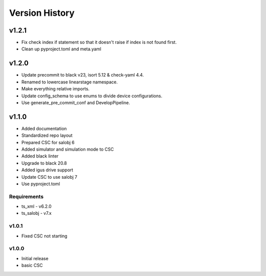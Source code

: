 ###############
Version History
###############

.. At the time of writing the Version history/release notes are not yet standardized amongst CSCs.
.. Until then, it is not expected that both a version history and a release_notes be maintained.
.. It is expected that each CSC link to whatever method of tracking is being used for that CSC until standardization occurs.
.. No new work should be required in order to complete this section.
.. Below is an example of a version history format.

v1.2.1
======
* Fix check index if statement so that it doesn't raise if index is not found first.
* Clean up pyproject.toml and meta.yaml

v1.2.0
======
* Update precommit to black v23, isort 5.12 & check-yaml 4.4.
* Renamed to lowercase linearstage namespace.
* Make everything relative imports.
* Update config_schema to use enums to divide device configurations.
* Use generate_pre_commit_conf and DevelopPipeline.

v1.1.0
======
* Added documentation
* Standardized repo layout
* Prepared CSC for salobj 6
* Added simulator and simulation mode to CSC
* Added black linter
* Upgrade to black 20.8
* Added igus drive support
* Update CSC to use salobj 7
* Use pyproject.toml

Requirements
------------
* ts_xml - v6.2.0
* ts_salobj - v7.x

v1.0.1
------
* Fixed CSC not starting

v1.0.0
------
* Initial release
* basic CSC
